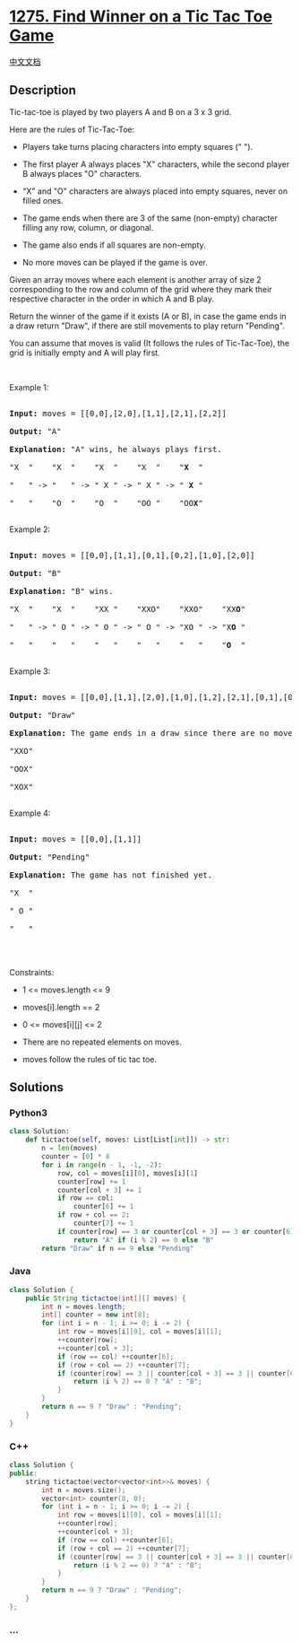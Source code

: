 * [[https://leetcode.com/problems/find-winner-on-a-tic-tac-toe-game][1275.
Find Winner on a Tic Tac Toe Game]]
  :PROPERTIES:
  :CUSTOM_ID: find-winner-on-a-tic-tac-toe-game
  :END:
[[./solution/1200-1299/1275.Find Winner on a Tic Tac Toe Game/README.org][中文文档]]

** Description
   :PROPERTIES:
   :CUSTOM_ID: description
   :END:

#+begin_html
  <p>
#+end_html

Tic-tac-toe is played by two players A and B on a 3 x 3 grid.

#+begin_html
  </p>
#+end_html

#+begin_html
  <p>
#+end_html

Here are the rules of Tic-Tac-Toe:

#+begin_html
  </p>
#+end_html

#+begin_html
  <ul>
#+end_html

#+begin_html
  <li>
#+end_html

Players take turns placing characters into empty squares (" ").

#+begin_html
  </li>
#+end_html

#+begin_html
  <li>
#+end_html

The first player A always places "X" characters, while the second player
B always places "O" characters.

#+begin_html
  </li>
#+end_html

#+begin_html
  <li>
#+end_html

"X" and "O" characters are always placed into empty squares, never on
filled ones.

#+begin_html
  </li>
#+end_html

#+begin_html
  <li>
#+end_html

The game ends when there are 3 of the same (non-empty) character filling
any row, column, or diagonal.

#+begin_html
  </li>
#+end_html

#+begin_html
  <li>
#+end_html

The game also ends if all squares are non-empty.

#+begin_html
  </li>
#+end_html

#+begin_html
  <li>
#+end_html

No more moves can be played if the game is over.

#+begin_html
  </li>
#+end_html

#+begin_html
  </ul>
#+end_html

#+begin_html
  <p>
#+end_html

Given an array moves where each element is another array of size 2
corresponding to the row and column of the grid where they mark their
respective character in the order in which A and B play.

#+begin_html
  </p>
#+end_html

#+begin_html
  <p>
#+end_html

Return the winner of the game if it exists (A or B), in case the game
ends in a draw return "Draw", if there are still movements to play
return "Pending".

#+begin_html
  </p>
#+end_html

#+begin_html
  <p>
#+end_html

You can assume that moves is valid (It follows the rules of
Tic-Tac-Toe), the grid is initially empty and A will play first.

#+begin_html
  </p>
#+end_html

#+begin_html
  <p>
#+end_html

 

#+begin_html
  </p>
#+end_html

#+begin_html
  <p>
#+end_html

Example 1:

#+begin_html
  </p>
#+end_html

#+begin_html
  <pre>

  <strong>Input:</strong> moves = [[0,0],[2,0],[1,1],[2,1],[2,2]]

  <strong>Output:</strong> &quot;A&quot;

  <strong>Explanation:</strong> &quot;A&quot; wins, he always plays first.

  &quot;X  &quot;    &quot;X  &quot;    &quot;X  &quot;    &quot;X  &quot;    &quot;<strong>X</strong>  &quot;

  &quot;   &quot; -&gt; &quot;   &quot; -&gt; &quot; X &quot; -&gt; &quot; X &quot; -&gt; &quot; <strong>X</strong> &quot;

  &quot;   &quot;    &quot;O  &quot;    &quot;O  &quot;    &quot;OO &quot;    &quot;OO<strong>X</strong>&quot;

  </pre>
#+end_html

#+begin_html
  <p>
#+end_html

Example 2:

#+begin_html
  </p>
#+end_html

#+begin_html
  <pre>

  <strong>Input:</strong> moves = [[0,0],[1,1],[0,1],[0,2],[1,0],[2,0]]

  <strong>Output:</strong> &quot;B&quot;

  <strong>Explanation:</strong> &quot;B&quot; wins.

  &quot;X  &quot;    &quot;X  &quot;    &quot;XX &quot;    &quot;XXO&quot;    &quot;XXO&quot;    &quot;XX<strong>O</strong>&quot;

  &quot;   &quot; -&gt; &quot; O &quot; -&gt; &quot; O &quot; -&gt; &quot; O &quot; -&gt; &quot;XO &quot; -&gt; &quot;X<strong>O</strong> &quot; 

  &quot;   &quot;    &quot;   &quot;    &quot;   &quot;    &quot;   &quot;    &quot;   &quot;    &quot;<strong>O</strong>  &quot;

  </pre>
#+end_html

#+begin_html
  <p>
#+end_html

Example 3:

#+begin_html
  </p>
#+end_html

#+begin_html
  <pre>

  <strong>Input:</strong> moves = [[0,0],[1,1],[2,0],[1,0],[1,2],[2,1],[0,1],[0,2],[2,2]]

  <strong>Output:</strong> &quot;Draw&quot;

  <strong>Explanation:</strong> The game ends in a draw since there are no moves to make.

  &quot;XXO&quot;

  &quot;OOX&quot;

  &quot;XOX&quot;

  </pre>
#+end_html

#+begin_html
  <p>
#+end_html

Example 4:

#+begin_html
  </p>
#+end_html

#+begin_html
  <pre>

  <strong>Input:</strong> moves = [[0,0],[1,1]]

  <strong>Output:</strong> &quot;Pending&quot;

  <strong>Explanation:</strong> The game has not finished yet.

  &quot;X  &quot;

  &quot; O &quot;

  &quot;   &quot;

  </pre>
#+end_html

#+begin_html
  <p>
#+end_html

 

#+begin_html
  </p>
#+end_html

#+begin_html
  <p>
#+end_html

Constraints:

#+begin_html
  </p>
#+end_html

#+begin_html
  <ul>
#+end_html

#+begin_html
  <li>
#+end_html

1 <= moves.length <= 9

#+begin_html
  </li>
#+end_html

#+begin_html
  <li>
#+end_html

moves[i].length == 2

#+begin_html
  </li>
#+end_html

#+begin_html
  <li>
#+end_html

0 <= moves[i][j] <= 2

#+begin_html
  </li>
#+end_html

#+begin_html
  <li>
#+end_html

There are no repeated elements on moves.

#+begin_html
  </li>
#+end_html

#+begin_html
  <li>
#+end_html

moves follow the rules of tic tac toe.

#+begin_html
  </li>
#+end_html

#+begin_html
  </ul>
#+end_html

** Solutions
   :PROPERTIES:
   :CUSTOM_ID: solutions
   :END:

#+begin_html
  <!-- tabs:start -->
#+end_html

*** *Python3*
    :PROPERTIES:
    :CUSTOM_ID: python3
    :END:
#+begin_src python
  class Solution:
      def tictactoe(self, moves: List[List[int]]) -> str:
          n = len(moves)
          counter = [0] * 8
          for i in range(n - 1, -1, -2):
              row, col = moves[i][0], moves[i][1]
              counter[row] += 1
              counter[col + 3] += 1
              if row == col:
                  counter[6] += 1
              if row + col == 2:
                  counter[7] += 1
              if counter[row] == 3 or counter[col + 3] == 3 or counter[6] == 3 or counter[7] == 3:
                  return "A" if (i % 2) == 0 else "B"
          return "Draw" if n == 9 else "Pending"
#+end_src

*** *Java*
    :PROPERTIES:
    :CUSTOM_ID: java
    :END:
#+begin_src java
  class Solution {
      public String tictactoe(int[][] moves) {
          int n = moves.length;
          int[] counter = new int[8];
          for (int i = n - 1; i >= 0; i -= 2) {
              int row = moves[i][0], col = moves[i][1];
              ++counter[row];
              ++counter[col + 3];
              if (row == col) ++counter[6];
              if (row + col == 2) ++counter[7];
              if (counter[row] == 3 || counter[col + 3] == 3 || counter[6] == 3 || counter[7] == 3) {
                  return (i % 2) == 0 ? "A" : "B";
              }
          }
          return n == 9 ? "Draw" : "Pending";
      }
  }
#+end_src

*** *C++*
    :PROPERTIES:
    :CUSTOM_ID: c
    :END:
#+begin_src cpp
  class Solution {
  public:
      string tictactoe(vector<vector<int>>& moves) {
          int n = moves.size();
          vector<int> counter(8, 0);
          for (int i = n - 1; i >= 0; i -= 2) {
              int row = moves[i][0], col = moves[i][1];
              ++counter[row];
              ++counter[col + 3];
              if (row == col) ++counter[6];
              if (row + col == 2) ++counter[7];
              if (counter[row] == 3 || counter[col + 3] == 3 || counter[6] == 3 || counter[7] == 3) {
                  return (i % 2 == 0) ? "A" : "B";
              }
          }
          return n == 9 ? "Draw" : "Pending";
      }
  };
#+end_src

*** *...*
    :PROPERTIES:
    :CUSTOM_ID: section
    :END:
#+begin_example
#+end_example

#+begin_html
  <!-- tabs:end -->
#+end_html
